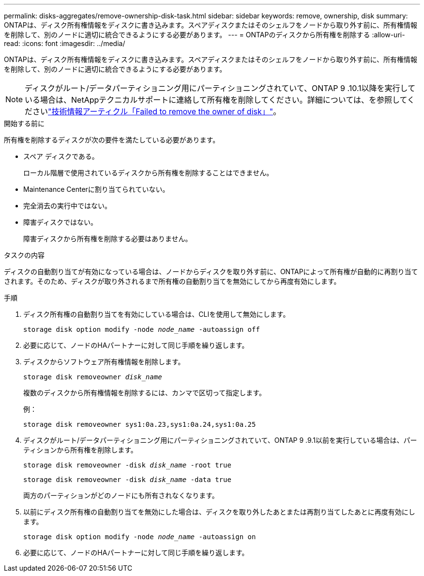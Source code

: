 ---
permalink: disks-aggregates/remove-ownership-disk-task.html 
sidebar: sidebar 
keywords: remove, ownership, disk 
summary: ONTAPは、ディスク所有権情報をディスクに書き込みます。スペアディスクまたはそのシェルフをノードから取り外す前に、所有権情報を削除して、別のノードに適切に統合できるようにする必要があります。 
---
= ONTAPのディスクから所有権を削除する
:allow-uri-read: 
:icons: font
:imagesdir: ../media/


[role="lead"]
ONTAPは、ディスク所有権情報をディスクに書き込みます。スペアディスクまたはそのシェルフをノードから取り外す前に、所有権情報を削除して、別のノードに適切に統合できるようにする必要があります。


NOTE: ディスクがルート/データパーティショニング用にパーティショニングされていて、ONTAP 9 .10.1以降を実行している場合は、NetAppテクニカルサポートに連絡して所有権を削除してください。詳細については、を参照してくださいlink:https://kb.netapp.com/onprem/ontap/hardware/Error%3A_command_failed%3A_Failed_to_remove_the_owner_of_disk["技術情報アーティクル「Failed to remove the owner of disk」"^]。

.開始する前に
所有権を削除するディスクが次の要件を満たしている必要があります。

* スペア ディスクである。
+
ローカル階層で使用されているディスクから所有権を削除することはできません。

* Maintenance Centerに割り当てられていない。
* 完全消去の実行中ではない。
* 障害ディスクではない。
+
障害ディスクから所有権を削除する必要はありません。



.タスクの内容
ディスクの自動割り当てが有効になっている場合は、ノードからディスクを取り外す前に、ONTAPによって所有権が自動的に再割り当てされます。そのため、ディスクが取り外されるまで所有権の自動割り当てを無効にしてから再度有効にします。

.手順
. ディスク所有権の自動割り当てを有効にしている場合は、CLIを使用して無効にします。
+
`storage disk option modify -node _node_name_ -autoassign off`

. 必要に応じて、ノードのHAパートナーに対して同じ手順を繰り返します。
. ディスクからソフトウェア所有権情報を削除します。
+
`storage disk removeowner _disk_name_`

+
複数のディスクから所有権情報を削除するには、カンマで区切って指定します。

+
例：

+
....
storage disk removeowner sys1:0a.23,sys1:0a.24,sys1:0a.25
....
. ディスクがルート/データパーティショニング用にパーティショニングされていて、ONTAP 9 .9.1以前を実行している場合は、パーティションから所有権を削除します。
+
--
`storage disk removeowner -disk _disk_name_ -root true`

`storage disk removeowner -disk _disk_name_ -data true`

両方のパーティションがどのノードにも所有されなくなります。

--
. 以前にディスク所有権の自動割り当てを無効にした場合は、ディスクを取り外したあとまたは再割り当てしたあとに再度有効にします。
+
`storage disk option modify -node _node_name_ -autoassign on`

. 必要に応じて、ノードのHAパートナーに対して同じ手順を繰り返します。

